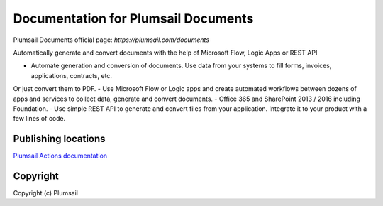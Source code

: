 Documentation for Plumsail Documents
####################################

Plumsail Documents official page: `https://plumsail.com/documents`

Automatically generate and convert documents with the help of Microsoft Flow, Logic Apps or REST API

- Automate generation and conversion of documents. Use data from your systems to fill forms, invoices, applications, contracts, etc. 
Or just convert them to PDF.
- Use Microsoft Flow or Logic apps and create automated workflows between dozens of apps and services to collect data, generate and convert documents.
- Office 365 and SharePoint 2013 / 2016 including Foundation.
- Use simple REST API to generate and convert files from your application. Integrate it to your product with a few lines of code.

Publishing locations
--------------------

`Plumsail Actions documentation <https://plumsail.com/docs/documents/v1.x/index.html>`_

Copyright
---------

Copyright (c) Plumsail
